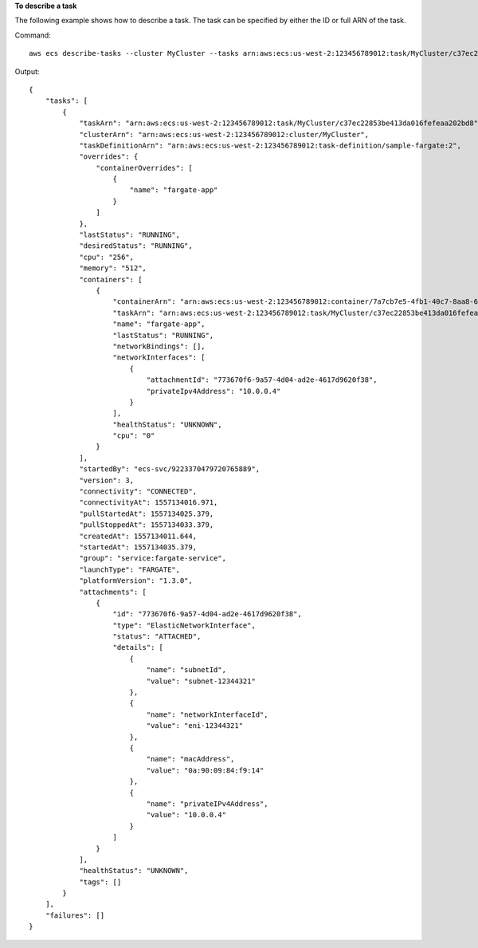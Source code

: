 **To describe a task**

The following example shows how to describe a task. The task can be specified by either the ID or full ARN of the task.

Command::

  aws ecs describe-tasks --cluster MyCluster --tasks arn:aws:ecs:us-west-2:123456789012:task/MyCluster/c37ec22853be413da016fefeaa202bd8

Output::

    {
        "tasks": [
            {
                "taskArn": "arn:aws:ecs:us-west-2:123456789012:task/MyCluster/c37ec22853be413da016fefeaa202bd8",
                "clusterArn": "arn:aws:ecs:us-west-2:123456789012:cluster/MyCluster",
                "taskDefinitionArn": "arn:aws:ecs:us-west-2:123456789012:task-definition/sample-fargate:2",
                "overrides": {
                    "containerOverrides": [
                        {
                            "name": "fargate-app"
                        }
                    ]
                },
                "lastStatus": "RUNNING",
                "desiredStatus": "RUNNING",
                "cpu": "256",
                "memory": "512",
                "containers": [
                    {
                        "containerArn": "arn:aws:ecs:us-west-2:123456789012:container/7a7cb7e5-4fb1-40c7-8aa8-614aefe6a272",
                        "taskArn": "arn:aws:ecs:us-west-2:123456789012:task/MyCluster/c37ec22853be413da016fefeaa202bd8",
                        "name": "fargate-app",
                        "lastStatus": "RUNNING",
                        "networkBindings": [],
                        "networkInterfaces": [
                            {
                                "attachmentId": "773670f6-9a57-4d04-ad2e-4617d9620f38",
                                "privateIpv4Address": "10.0.0.4"
                            }
                        ],
                        "healthStatus": "UNKNOWN",
                        "cpu": "0"
                    }
                ],
                "startedBy": "ecs-svc/9223370479720765889",
                "version": 3,
                "connectivity": "CONNECTED",
                "connectivityAt": 1557134016.971,
                "pullStartedAt": 1557134025.379,
                "pullStoppedAt": 1557134033.379,
                "createdAt": 1557134011.644,
                "startedAt": 1557134035.379,
                "group": "service:fargate-service",
                "launchType": "FARGATE",
                "platformVersion": "1.3.0",
                "attachments": [
                    {
                        "id": "773670f6-9a57-4d04-ad2e-4617d9620f38",
                        "type": "ElasticNetworkInterface",
                        "status": "ATTACHED",
                        "details": [
                            {
                                "name": "subnetId",
                                "value": "subnet-12344321"
                            },
                            {
                                "name": "networkInterfaceId",
                                "value": "eni-12344321"
                            },
                            {
                                "name": "macAddress",
                                "value": "0a:90:09:84:f9:14"
                            },
                            {
                                "name": "privateIPv4Address",
                                "value": "10.0.0.4"
                            }
                        ]
                    }
                ],
                "healthStatus": "UNKNOWN",
                "tags": []
            }
        ],
        "failures": []
    }
